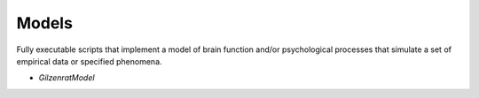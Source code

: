 Models
======

Fully executable scripts that implement a model of brain function and/or psychological processes that simulate a set
of empirical data or specified phenomena.

• `GilzenratModel`
